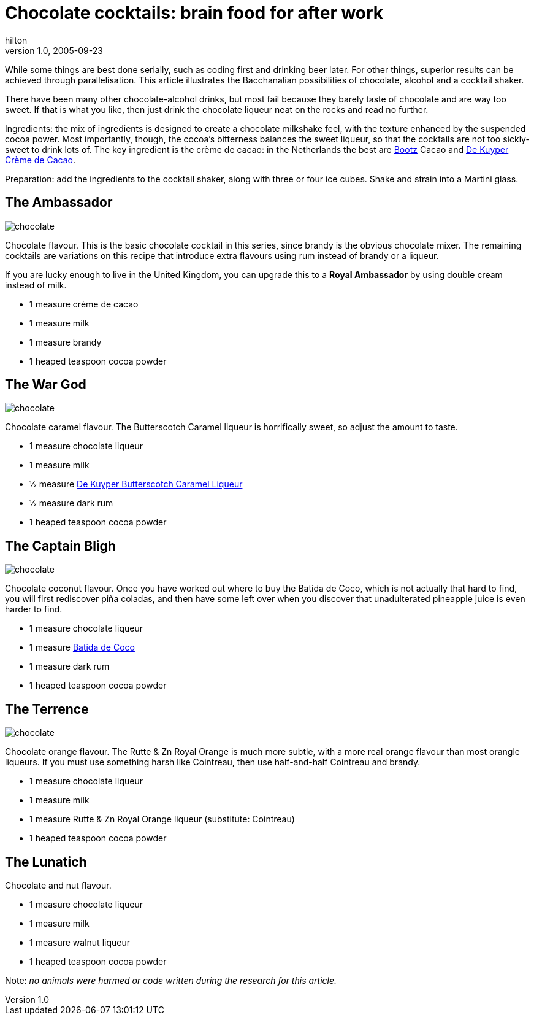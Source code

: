 = Chocolate cocktails: brain food for after work
hilton
v1.0, 2005-09-23
:title: Chocolate cocktails: brain food for after work
:tags: [opinion, fun]
ifdef::backend-html5[]
:in-between-width: width='85%'
:half-width: width='50%'
:half-size:
:thumbnail: width='60'
endif::[]

While some things are best done serially, such as coding first and drinking beer later. For other things, superior results can be achieved through parallelisation. This article illustrates the Bacchanalian possibilities of chocolate, alcohol and a cocktail shaker.

There have been many other chocolate-alcohol drinks, but most fail because they barely taste of chocolate and are way too sweet. If that is what you like, then just drink the chocolate liqueur neat on the rocks and read no further.

Ingredients: the mix of ingredients is designed to create a chocolate milkshake feel, with the texture enhanced by the suspended cocoa power. Most importantly, though, the cocoa's bitterness balances the sweet liqueur, so that the cocktails are not too sickly-sweet to drink lots of. The key ingredient is the crème de cacao: in the Netherlands the best are http://bootz.nl/[Bootz] Cacao and http://www.dekuyper.com/nl/productinformatie.php?category=2&id=32[De Kuyper Crème de Cacao].

Preparation: add the ingredients to the cocktail shaker, along with three or four ice cubes. Shake and strain into a Martini glass.


== The Ambassador

image::../media/2005-09-23-chocolate-cocktails-brain-food-after-work/chocolatecocktail.png[chocolate,float="right"]

Chocolate flavour. This is the basic chocolate cocktail in this series, since brandy is the obvious chocolate mixer. The remaining cocktails are variations on this recipe that introduce extra flavours using rum instead of brandy or a liqueur.

If you are lucky enough to live in the United Kingdom, you can upgrade this to a *Royal Ambassador* by using double cream instead of milk.

* 1 measure crème de cacao
* 1 measure milk
* 1 measure brandy
* 1 heaped teaspoon cocoa powder

== The War God

image::../media/2005-09-23-chocolate-cocktails-brain-food-after-work/chocolatecocktail.png[chocolate,float="right"]

Chocolate caramel flavour. The Butterscotch Caramel liqueur is horrifically sweet, so adjust the amount to taste.

* 1 measure chocolate liqueur
* 1 measure milk
* ½ measure http://www.dekuyper.com/nl/productinformatie.php?category=2&id=55[De Kuyper Butterscotch Caramel Liqueur]
* ½ measure dark rum
* 1 heaped teaspoon cocoa powder


== The Captain Bligh


image::../media/2005-09-23-chocolate-cocktails-brain-food-after-work/chocolatecocktail.png[chocolate,float="right"]

Chocolate coconut flavour. Once you have worked out where to buy the Batida de Coco, which is not actually that hard to find, you will first rediscover piña coladas, and then have some left over when you discover that unadulterated pineapple juice is even harder to find.

* 1 measure chocolate liqueur
* 1 measure http://www.batida.com/eng/[Batida de Coco]
* 1 measure dark rum
* 1 heaped teaspoon cocoa powder


== The Terrence

image::../media/2005-09-23-chocolate-cocktails-brain-food-after-work/chocolatecocktail.png[chocolate,float="right"]

Chocolate orange flavour. The Rutte & Zn Royal Orange is much more subtle, with a more real orange flavour than most orangle liqueurs. If you must use something harsh like Cointreau, then use half-and-half Cointreau and brandy.

* 1 measure chocolate liqueur
* 1 measure milk
* 1 measure Rutte & Zn Royal Orange liqueur (substitute: Cointreau)
* 1 heaped teaspoon cocoa powder


== The Lunatich

Chocolate and nut flavour.

* 1 measure chocolate liqueur
* 1 measure milk
* 1 measure walnut liqueur
* 1 heaped teaspoon cocoa powder


Note: _no animals were harmed or code written during the research for this article._
